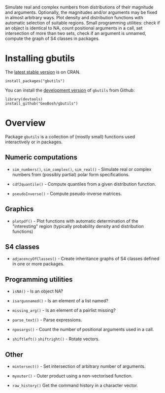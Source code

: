 #+PROPERTY: header-args:R   :cache yes :session readme-r :results value :exports both
#+OPTIONS: toc:nil

Simulate real and complex numbers from distributions of their magnitude and
arguments. Optionally, the magnitudes and/or arguments may be fixed in almost arbitrary
ways. Plot density and distribution functions with automatic selection of suitable regions.
Small programming utilities: check if an object is identical to NA, count positional
arguments in a call, set intersection of more than two sets, check if an argument is unnamed, 
compute the graph of S4 classes in packages.

* Installing gbutils

The [[https://cran.r-project.org/package=gbutils][latest stable version]] is on CRAN. 
#+BEGIN_EXAMPLE
install_packages("gbutils")
#+END_EXAMPLE
# The vignette shipping with the package gives illustrative examples.
# =vignette("Guide_gbutils", package = "gbutils")=.


You can install the [[https://github.com/GeoBosh/gbutils][development version]] of =gbutils= from Github:
#+BEGIN_EXAMPLE
library(devtools)
install_github("GeoBosh/gbutils")
#+END_EXAMPLE


* Overview

Package ~gbutils~ is a collection of (mostly small) functions used interactively
or in packages.


** Numeric computations

- ~sim_numbers()~, ~sim_complex()~, ~sim_real()~ - Simulate real or complex
  numbers from (possibly partial) polar form specifications.

- ~cdf2quantile()~ - Compute quantiles from a given distribution function.

- ~pseudoInverse()~ - Compute pseudo-inverse matrices.


** Graphics

- ~plotpdf()~ - Plot functions with automatic determination of the "interesting"
  region (typically probability density and distribution functions)


** S4 classes

- ~adjacencyOfClasses()~ - Create inheritance graphs of S4 classes defined in
  one or more packages. 

	
** Programming utilities

- ~isNA()~ - Is an object NA?
	
- ~isargunnamed()~ - Is an element of a list named?
	
- ~missing_arg()~ - Is an element of a pairlist missing?

- ~parse_text()~ - Parse expressions.
	
- ~nposargs()~ - Count the number of positional arguments used in a call.

- ~shiftleft()~ ~shiftright()~ - Rotate vectors.


** Other

- ~mintersect()~ - Set intersection of arbitrary number of arguments.

- ~myouter()~ - Outer product using a non-vectorised function. 
	
- ~raw_history()~ Get the command history in a character vector.

  


